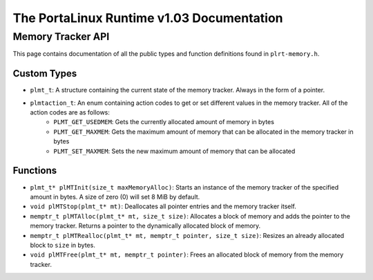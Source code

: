 ******************************************
The PortaLinux Runtime v1.03 Documentation
******************************************

Memory Tracker API
------------------

This page contains documentation of all the public types and function definitions found in ``plrt-memory.h``.

Custom Types
============

* ``plmt_t``: A structure containing the current state of the memory tracker. Always in the form of a pointer.
* ``plmtaction_t``: An enum containing action codes to get or set different values in the memory tracker. All of the action codes are as follows:
    * ``PLMT_GET_USEDMEM``: Gets the currently allocated amount of memory in bytes
    * ``PLMT_GET_MAXMEM``: Gets the maximum amount of memory that can be allocated in the memory tracker in bytes
    * ``PLMT_SET_MAXMEM``: Sets the new maximum amount of memory that can be allocated

Functions
=========

* ``plmt_t* plMTInit(size_t maxMemoryAlloc)``: Starts an instance of the memory tracker of the specified amount in bytes. A size of zero (0) will set 8 MiB by default.
* ``void plMTStop(plmt_t* mt)``: Deallocates all pointer entries and the memory tracker itself.
* ``memptr_t plMTAlloc(plmt_t* mt, size_t size)``: Allocates a block of memory and adds the pointer to the memory tracker. Returns a pointer to the dynamically allocated block of memory.
* ``memptr_t plMTRealloc(plmt_t* mt, memptr_t pointer, size_t size)``: Resizes an already allocated block to ``size`` in bytes.
* ``void plMTFree(plmt_t* mt, memptr_t pointer)``: Frees an allocated block of memory from the memory tracker.

